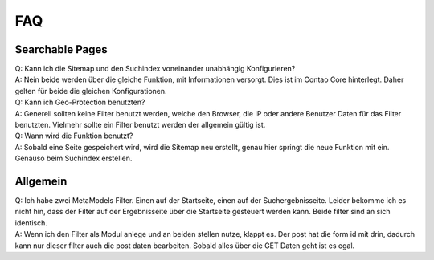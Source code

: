 FAQ
===

.. _faq-searchable-pages:

Searchable Pages
----------------

| Q: Kann ich die Sitemap und den Suchindex voneinander unabhängig Konfigurieren?
| A: Nein beide werden über die gleiche Funktion, mit Informationen versorgt. Dies ist im Contao Core hinterlegt. Daher gelten für beide die gleichen Konfigurationen.

| Q: Kann ich Geo-Protection benutzten?
| A: Generell sollten keine Filter benutzt werden, welche den Browser, die IP oder andere Benutzer Daten für das Filter benutzten. Vielmehr sollte ein Filter benutzt werden der allgemein gültig ist.

| Q: Wann wird die Funktion benutzt?
| A: Sobald eine Seite gespeichert wird, wird die Sitemap neu erstellt, genau hier springt die neue Funktion mit ein. Genauso beim Suchindex erstellen.

.. _faq-allgemein:

Allgemein
---------

| Q: Ich habe zwei MetaModels Filter. Einen auf der Startseite, einen auf der Suchergebnisseite. Leider bekomme ich es nicht hin, dass der Filter auf der Ergebnisseite über die Startseite gesteuert werden kann. Beide filter sind an sich identisch.
| A: Wenn ich den Filter als Modul anlege und an beiden stellen nutze, klappt es. Der post hat die form id mit drin, dadurch kann nur dieser filter auch die post daten bearbeiten. Sobald alles über die GET Daten geht ist es egal.